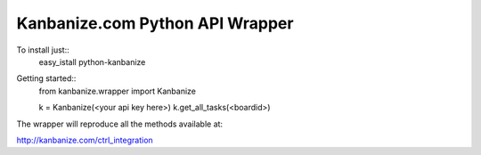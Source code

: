 ================================
Kanbanize.com Python API Wrapper
================================

To install just::
  easy_istall python-kanbanize

Getting started::
  from kanbanize.wrapper import Kanbanize

  k = Kanbanize(<your api key here>)
  k.get_all_tasks(<boardid>)

The wrapper will reproduce all the methods available at:

http://kanbanize.com/ctrl_integration